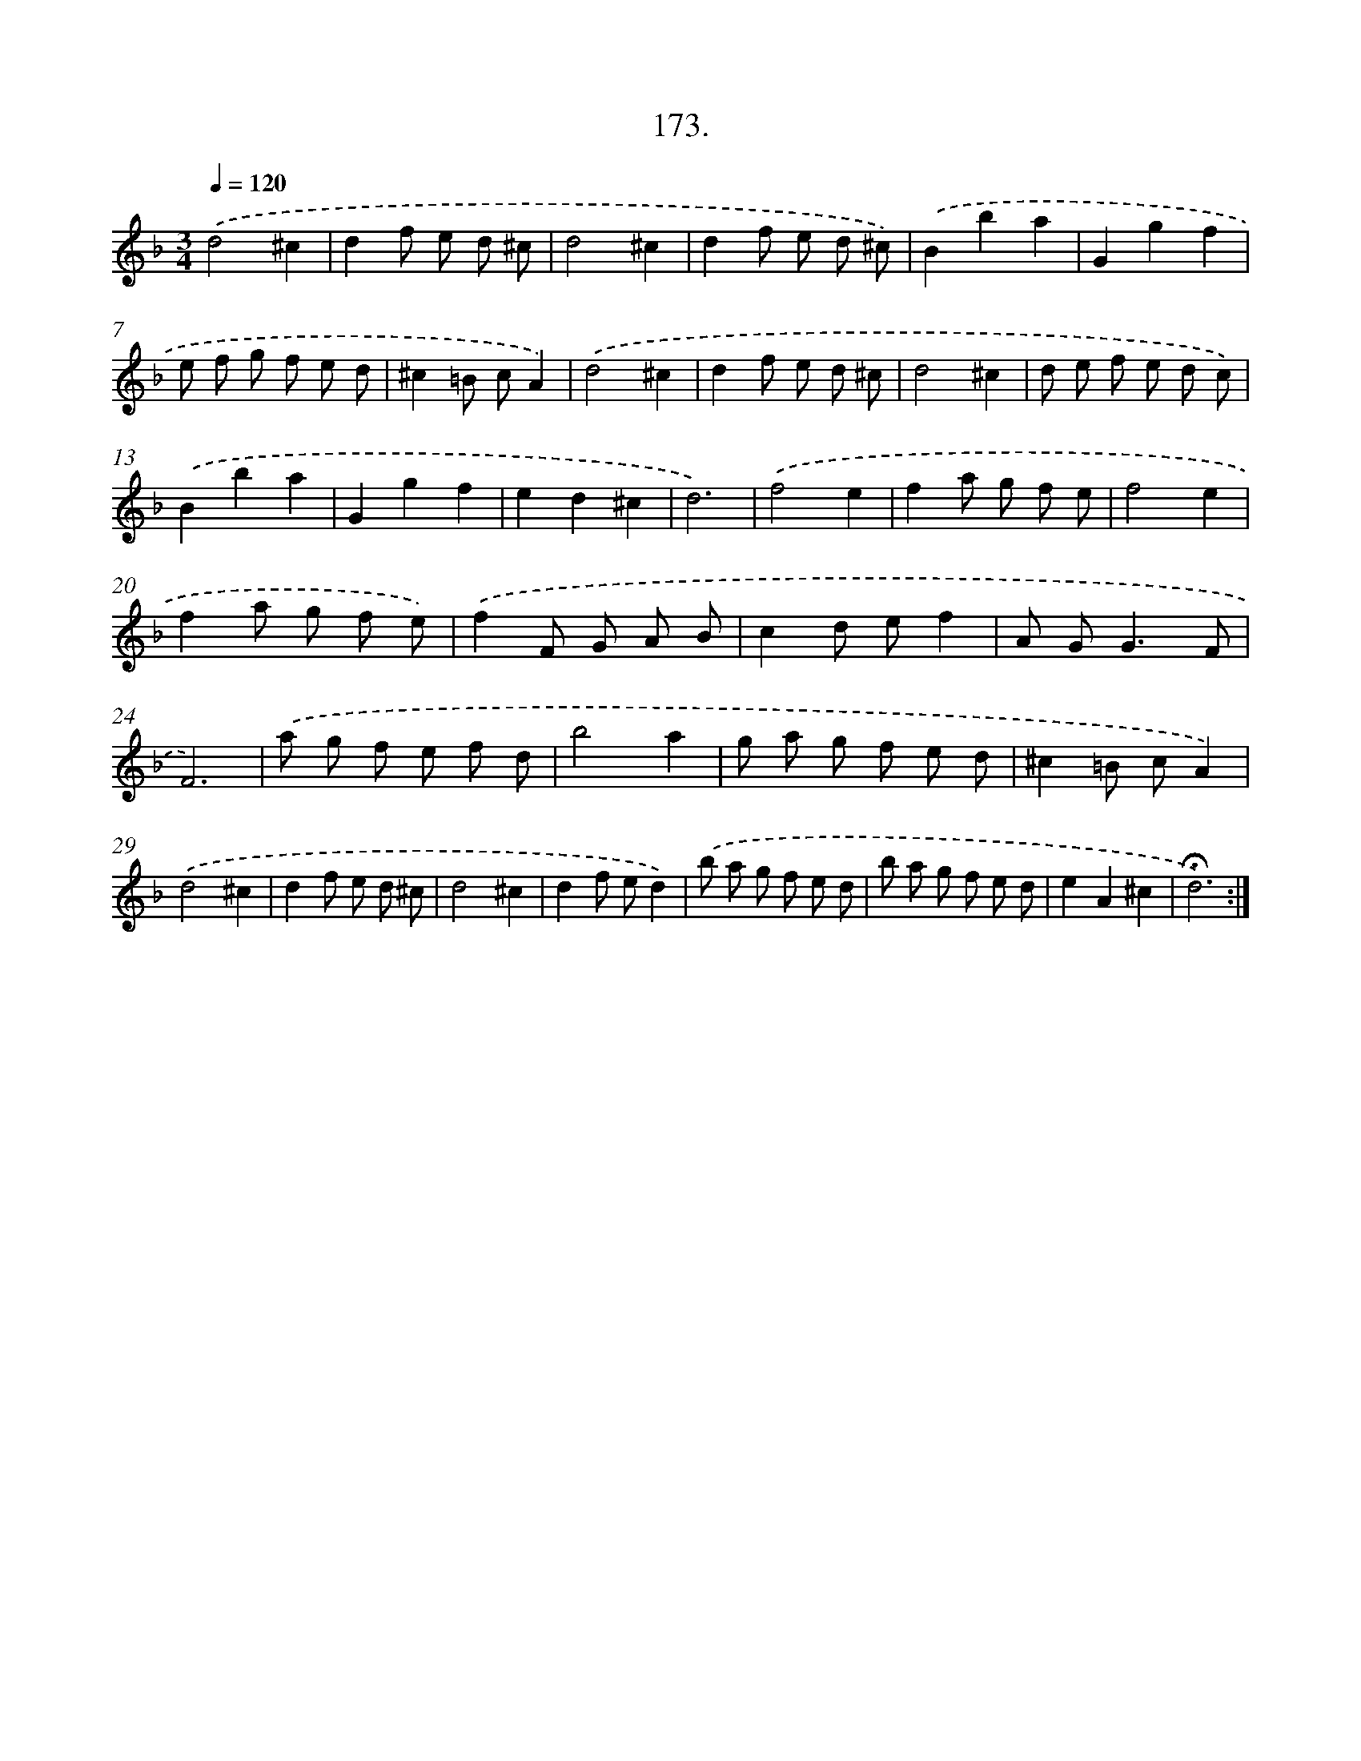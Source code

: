 X: 14171
T: 173.
%%abc-version 2.0
%%abcx-abcm2ps-target-version 5.9.1 (29 Sep 2008)
%%abc-creator hum2abc beta
%%abcx-conversion-date 2018/11/01 14:37:41
%%humdrum-veritas 3273830398
%%humdrum-veritas-data 1644846994
%%continueall 1
%%barnumbers 0
L: 1/8
M: 3/4
Q: 1/4=120
K: F clef=treble
.('d4^c2 |
d2f e d ^c |
d4^c2 |
d2f e d ^c) |
.('B2b2a2 |
G2g2f2 |
e f g f e d |
^c2=B cA2) |
.('d4^c2 |
d2f e d ^c |
d4^c2 |
d e f e d c) |
.('B2b2a2 |
G2g2f2 |
e2d2^c2 |
d6) |
.('f4e2 |
f2a g f e |
f4e2 |
f2a g f e) |
.('f2F G A B |
c2d ef2 |
A G2<G2F |
F6) |
.('a g f e f d |
b4a2 |
g a g f e d |
^c2=B cA2) |
.('d4^c2 |
d2f e d ^c |
d4^c2 |
d2f ed2) |
.('b a g f e d |
b a g f e d |
e2A2^c2 |
!fermata!d6) :|]
